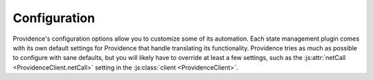 Configuration
=============

Providence's configuration options allow you to customize some of its automation. Each state management plugin comes with its own default settings for Providence that handle translating its functionality. Providence tries as much as possible to configure with sane defaults, but you will likely have to override at least a few settings, such as the :js:attr:`netCall <ProvidenceClient.netCall>` setting in the :js:class:`client <ProvidenceClient>`.

.. js:autoclass:: GlobalOptions
    :members:

.. js:autoclass:: Transformers
    :members:

.. js:autoclass:: ProvidenceClient
    :members:

.. js:autoclass:: Drivers
    :members:
